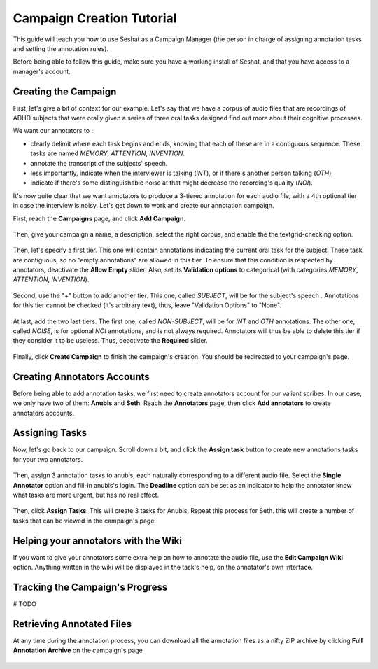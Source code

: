 ==========================
Campaign Creation Tutorial
==========================

This guide will teach you how to use Seshat as a Campaign Manager (the person in charge of assigning annotation
tasks and setting the annotation rules).

Before being able to follow this guide, make sure you have a working install of Seshat, and that you have
access to a manager's account.

Creating the Campaign
---------------------

First, let's give a bit of context for our example. Let's say that we have a corpus
of audio files that are recordings of ADHD subjects that were orally given a series of three oral tasks
designed find out more about their cognitive processes.

We want our annotators to :

* clearly delimit where each task begins and ends, knowing that each of these are in a contiguous sequence.
  These tasks are named `MEMORY`, `ATTENTION`, `INVENTION`.
* annotate the transcript of the subjects' speech.
* less importantly, indicate when the interviewer is talking (`INT`),
  or if there's another person talking (`OTH`),
* indicate if there's some distinguishable noise at that
  might decrease the recording's quality (`NOI`).

It's now quite clear that we want annotators to produce a 3-tiered annotation for each audio file, with a 4th
optional tier in case the interview is noisy. Let's get down to work and create our annotation campaign.

First, reach the **Campaigns** page, and click **Add Campaign**.

.. figure::  ../images/add_campaign.png
   :align:   center


Then, give your campaign a name, a description, select the right corpus, and enable the
the textgrid-checking option.

.. figure::  ../images/campaign_create_init.png
   :align:   center

Then, let's specify a first tier. This one will contain annotations indicating
the current oral task for the subject. These task are contiguous, so no "empty annotations"
are allowed in this tier. To ensure that this condition is respected by annotators, deactivate the **Allow Empty**
slider. Also, set its **Validation options** to categorical (with categories `MEMORY`, `ATTENTION`, `INVENTION`).

.. figure::  ../images/oral_task_tier.png
   :align:   center

Second, use the "+" button to add another tier. This one, called `SUBJECT`, will be for the subject's speech .
Annotations for this tier cannot be checked (it's arbitrary text), thus, leave "Validation Options" to
"None".

.. figure::  ../images/subject_tier.png
   :align:   center

At last, add the two last tiers. The first one, called `NON-SUBJECT`, will be for `INT` and `OTH` annotations.
The other one, called `NOISE`,  is for optional `NOI` annotations, and is not always required. Annotators will thus be
able to delete this tier if they consider it to be useless.
Thus, deactivate the **Required** slider.

.. figure::  ../images/non_subject_noise_tiers.png
   :align:   center

Finally, click **Create Campaign** to finish the campaign's creation. You should be redirected to your campaign's page.

.. figure::  ../images/campaign_created.png
   :align:   center



Creating Annotators Accounts
----------------------------

Before being able to add annotation tasks, we first need to create annotators account for our
valiant scribes. In our case, we only have two of them: **Anubis** and **Seth**.
Reach the **Annotators** page, then click **Add annotators** to create annotators accounts.

.. figure::  ../images/annotator_creation.png
   :align:   center

    Creating an account for Anubis

.. figure::  ../images/all_users.png
   :align:   center

    All annotators accounts are created.

Assigning Tasks
---------------

Now, let's go back to our campaign. Scroll down a bit, and click the **Assign task** button to create new
annotations tasks for your two annotators.

.. figure::  ../images/assign_task_button.png
   :align:   center

Then, assign 3 annotation tasks to anubis, each naturally corresponding to a different audio file.
Select the **Single Annotator** option and fill-in anubis's login. The **Deadline** option can be set
as an indicator to help the annotator know what tasks are more urgent, but has no real effect.

.. figure::  ../images/files_assigned_anubis.png
   :align:   center

    Selecting the files assigned to Anubis

.. figure::  ../images/task_type_anubis.png
   :align:   center

    Selecting the files assigned to Anubis

Then, click **Assign Tasks**. This will create 3 tasks for Anubis. Repeat this process
for Seth. this will create a number of tasks that can be viewed in the campaign's page.


.. figure::  ../images/tasks_list.png
   :align:   center


Helping your annotators with the Wiki
-------------------------------------

If you want to give your annotators some extra help on how to annotate the
audio file, use the **Edit Campaign Wiki** option. Anything written in the wiki
will be displayed in the task's help, on the annotator's own interface.

.. figure::  ../images/wiki_manager.png
   :align:   center

Tracking the Campaign's Progress
--------------------------------

# TODO

Retrieving Annotated Files
--------------------------

At any time during the annotation process, you can download all the annotation
files as a nifty ZIP archive by clicking **Full Annotation Archive** on the campaign's page

.. figure::  ../images/download_archive.png
   :align:   center
